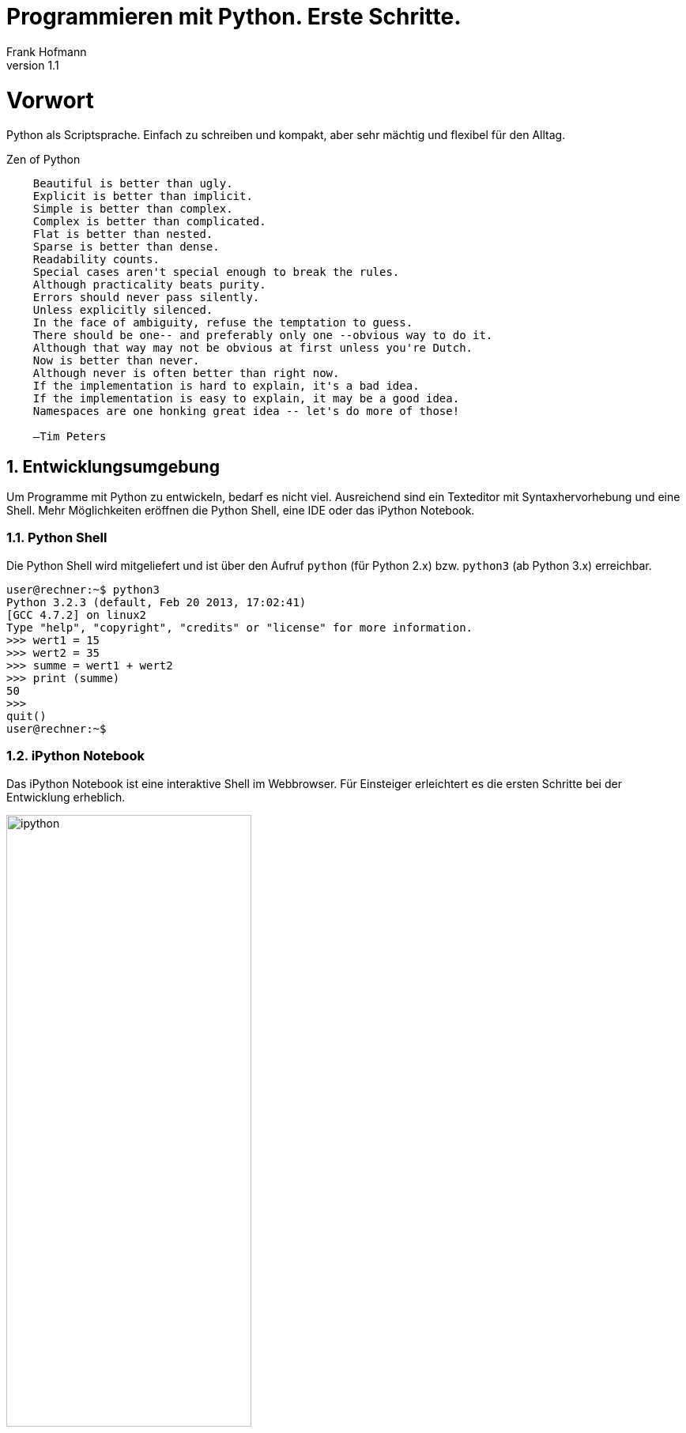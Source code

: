 Programmieren mit Python. Erste Schritte.
=========================================
Frank Hofmann
:subtitle:
:doctype: book
:copyright: Frank Hofmann
:revnumber: 1.1
:Author Initials: FH
:edition: 1
:lang: de
:date: 20. Mai 2015
:numbered:

= Vorwort =

Python als Scriptsprache. Einfach zu schreiben und kompakt, aber sehr 
mächtig und flexibel für den Alltag.

.Zen of Python
----
    Beautiful is better than ugly.
    Explicit is better than implicit.
    Simple is better than complex.
    Complex is better than complicated.
    Flat is better than nested.
    Sparse is better than dense.
    Readability counts.
    Special cases aren't special enough to break the rules.
    Although practicality beats purity.
    Errors should never pass silently.
    Unless explicitly silenced.
    In the face of ambiguity, refuse the temptation to guess.
    There should be one-- and preferably only one --obvious way to do it.
    Although that way may not be obvious at first unless you're Dutch.
    Now is better than never.
    Although never is often better than right now.
    If the implementation is hard to explain, it's a bad idea.
    If the implementation is easy to explain, it may be a good idea.
    Namespaces are one honking great idea -- let's do more of those!

    —Tim Peters
----

== Entwicklungsumgebung ==

Um Programme mit Python zu entwickeln, bedarf es nicht viel. Ausreichend
sind ein Texteditor mit Syntaxhervorhebung und eine Shell. Mehr 
Möglichkeiten eröffnen die Python Shell, eine IDE oder das iPython Notebook.

=== Python Shell ===

Die Python Shell wird mitgeliefert und ist über den Aufruf `python` (für
Python 2.x) bzw. `python3` (ab Python 3.x) erreichbar.

----
user@rechner:~$ python3
Python 3.2.3 (default, Feb 20 2013, 17:02:41) 
[GCC 4.7.2] on linux2
Type "help", "copyright", "credits" or "license" for more information.
>>> wert1 = 15
>>> wert2 = 35
>>> summe = wert1 + wert2
>>> print (summe)
50
>>>
quit()
user@rechner:~$
----

=== iPython Notebook ===

Das iPython Notebook ist eine interaktive Shell im Webbrowser. Für 
Einsteiger erleichtert es die ersten Schritte bei der Entwicklung
erheblich.

.Eine Session im iPython Notebook
image::ipython.png[id="fig.ipython", width="60%"]

== Programmaufbau und -struktur ==

Python folgt diesen Grundgedanken:

* Strukturierung durch Einrückung mittels Leerzeichen oder Tabulatoren, 
jedoch nicht gemischt
* kein Sonderzeichen für das Zeilenende (wie bspw. `;` in C)
* Kommentare beginnen mit einem `#`

.Hello World! in Python
----
#!/usr/bin/env/python
# -*- coding: utf-8 -*-

message = "Hello Berlin, Москва, 北京, world!"
print (message)
----

=== Übersetzung und Ausführung ===

* Festlegung des Python-Interpreters über die SheBang-Zeile am Anfang des
Programms
* Standardencoding: UTF-8
* Ausführung über die Shell

----
$ python3 programm.py
$
----

* Verwendung als ausführbares Programm

----
$ chmod +x programm.py
$ ./programm.py
$
----

== Variablen und Bezeichner ==

* Variablen sind stets im lokalen Kontext gültig, d.h. innerhalb eines
Programms, einer Funktion oder Klasse
* als Bezeichner sind Buchstaben, Ziffern und Sonderzeichen wie `_` erlaubt
* dynamische Typisierung, d.h. keine besondere Kennung für Datentypen

----
# Zahlenwert (Integer)
anzahl = 15

# Zahlenwert (Gleitkommazahl)
umsatzsteuer_7 = 1.07
umsatzsteuer_19 = 1.19

# Zeichenkette
bezeichner = "Zahnbürste"
----

* Zuweisung (Einzel- und Mehrfachzuweisung)

----
# Einzelzuweisung
ort = "Berlin"

# Mehrfachzuweisung
ort, postleitzahl = "Berlin", 10247

----

== Listen, Tupel, Sets und assoziative Arrays ==

Liste::
Menge von Werten beliebigen Inhalts und Typs

----
artikelListe = [1, 4.5, "Berlin"]
----

String::
Liste von Zeichen im Encoding UTF-8

----
# einzeilige Zeichenketten
stadt1 = "Berlin"
stadt2 = 'Potsdam'

# mehrzeilige Zeichenketten
mitteilung = """
Text (Zeile 1)
Text (Zeile 2)
Text (Zeile 3)
"""
----

Tupel:: 
wie eine Liste, aber der Inhalt ist unveränderlich

----
herkunft = ("Europa", "USA", "Australien")
----

Set (Menge):: 
wie eine Liste, jedoch kein Element darf mehrfach vorkommen

----
stadt = {"Oslo", "Berlin", "Lausanne"}
----

----
# Liste
artikelListe = [anzahl, umsatzsteuer_19, bezeichner]
print(artikelListe)

# Menge
farben = {"rot", "grün", "blau"}

# Prüfen auf Enthaltensein
if "blau" in farben:
	print ("blau ist in der Farbmenge enthalten")

if "gelb" not in farben:
	print ("gelb ist nicht in der Farbmenge enthalten")
----

assoziatives Array:: 
wie eine Liste, jedoch mit String als Index anstatt von Integerwerten.
In anderen Programmiersprachen bekannt als Hashtabelle.

----
artikel = {
	"menge": anzahl,
	"ust": umsatzsteuer_19,
	"bezeichner": bezeichner
}

# Ausgabe der Artikelmenge
print (artikel["menge"])
----

== Schleifen ==

* `for`-Schleife

----
# Mengen definieren
farben = ("rot", "grün", "blau")
rgb = {
	"rot" : "#F00",
	"grün": "#0F0",
	"blau": "#00F"
}

for eintrag in farben:
	print ("Farbe: %s" % eintrag)
	print ("RGB-Code: ", rgb[eintrag])
----

** `while`-Schleife
----
# mit while-Schleife
farben = ("rot", "grün", "blau")

# Anzahl der Mengenelemente ermitteln
anzahlFarben = len(farben)
print(anzahlFarben)

i = 0
while i < anzahlFarben:
    print ("%i: %s" % (i, farben[i]))
    i = i + 1
----

== Nutzung bestehender Funktionen (Module) ==

* Modul vollständig benutzen

----
import Modulname
----

* nur einen Teil davon benutzen

----
from Modulname import Funktion
----

----
import sys

# Funktion aus dem importierten Modul benutzen
# - Kommandozeilenargument 0
print (sys.argv[0])

# - Rückkehr mit Exit-Code 1
sys.exit(1)
----

== Entwicklung eigener Funktionen ==

* Bezeichner
** wie Variablen, d.h. grosse oder kleine Buchstaben, Ziffern und Sonderzeichen
** keine Kennzeichnung des Funktionstyps

.Funktion ohne Parameter
----
# Funktion definieren
def meineFunktion():
        """ Gibt die Zeichenkette 'Berlin' zurück."""
	ort = "Berlin"

	return ort

# Funktion aufrufen
ergebnis = meineFunktion()
print (ergebnis)
----

.Funktion mit zwei Parametern und Liste als Rückgabewert
----
def umrechnung(parameter1, parameter2):
	zusatzwert = 15

	return [parameter2, parameter1, zusatzwert]

ergebnisliste = umrechnung(2,4)
print (ergebnisliste)
----

== Weiterführende Dokumente ==

* Dokumentation zu Python 3.4, https://docs.python.org/3.4/index.html
* PEP 0008 -- Style Guide for Python Code, https://www.python.org/dev/peps/pep-0008/
* Python Practice Book, http://anandology.com/python-practice-book/index.html
* Frank Hofmann: GitHub-Repo mit ausführlichen Beispielen, https://github.com/hofmannedv/training-python

